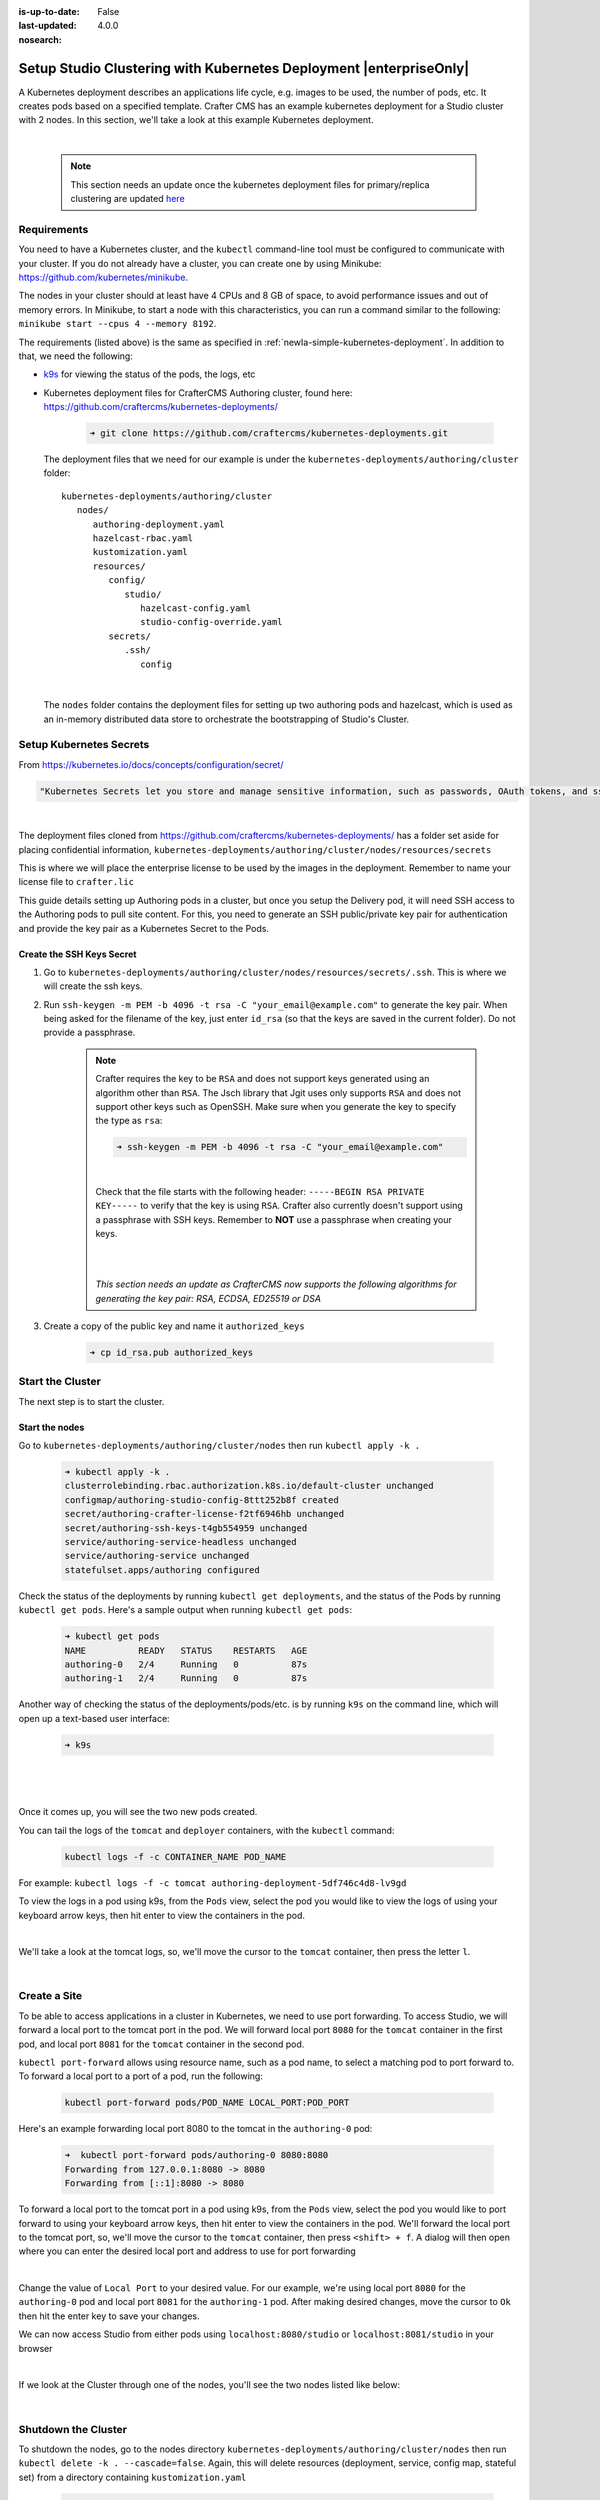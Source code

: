 :is-up-to-date: False
:last-updated: 4.0.0
:nosearch:

.. index:: Setup Studio Clustering with Kubernetes Deployment, Clustering with Studio Example with Kubernetes

.. _newIa-setup-studio-clustering-with-kubernetes-deployment:

===================================================================
Setup Studio Clustering with Kubernetes Deployment |enterpriseOnly|
===================================================================

A Kubernetes deployment describes an applications life cycle, e.g. images to be used, the number of pods, etc. It creates pods based on a specified template.  Crafter CMS has an example kubernetes deployment for a Studio cluster with 2 nodes.  In this section, we'll take a look at this example Kubernetes deployment.

.. TODO: Update screens and text once https://github.com/craftercms/craftercms/issues/5285 is done

|

   .. note::
      This section needs an update once the kubernetes deployment files for primary/replica clustering are updated `here <https://github.com/craftercms/craftercms/issues/5285>`__

------------
Requirements
------------

You need to have a Kubernetes cluster, and the ``kubectl`` command-line tool must be configured to communicate with your
cluster. If you do not already have a cluster, you can create one by using Minikube:
https://github.com/kubernetes/minikube.

The nodes in your cluster should at least have 4 CPUs and 8 GB of space, to avoid performance issues and out of memory
errors. In Minikube, to start a node with this characteristics, you can run a command similar to the following:
``minikube start --cpus 4 --memory 8192``.

The requirements (listed above) is the same as specified in :ref:`newIa-simple-kubernetes-deployment`.  In addition to that, we need the following:

* `k9s <https://k9scli.io/>`__ for viewing the status of the pods, the logs, etc
* Kubernetes deployment files for CrafterCMS Authoring cluster, found here: https://github.com/craftercms/kubernetes-deployments/

     .. code-block:: sh

        ➜ git clone https://github.com/craftercms/kubernetes-deployments.git

  The deployment files that we need for our example is under the ``kubernetes-deployments/authoring/cluster`` folder::

      kubernetes-deployments/authoring/cluster
         nodes/
            authoring-deployment.yaml
            hazelcast-rbac.yaml
            kustomization.yaml
            resources/
               config/
                  studio/
                     hazelcast-config.yaml
                     studio-config-override.yaml
               secrets/
                  .ssh/
                     config

  |

  The ``nodes`` folder contains the deployment files for setting up two authoring pods and hazelcast, which is used as an in-memory distributed data store to orchestrate the bootstrapping of Studio's Cluster.


------------------------
Setup Kubernetes Secrets
------------------------

From https://kubernetes.io/docs/concepts/configuration/secret/

.. code-block:: text

   "Kubernetes Secrets let you store and manage sensitive information, such as passwords, OAuth tokens, and ssh keys."

|

The deployment files cloned from https://github.com/craftercms/kubernetes-deployments/ has a folder set aside for placing confidential information, ``kubernetes-deployments/authoring/cluster/nodes/resources/secrets``

This is where we will place the enterprise license to be used by the images in the deployment.  Remember to name your license file to ``crafter.lic``

This guide details setting up Authoring pods in a cluster, but once you setup the Delivery pod, it will need SSH access to the Authoring pods to pull site content. For this, you need to generate an SSH public/private key pair for authentication and provide the key pair as a Kubernetes Secret to the Pods.

^^^^^^^^^^^^^^^^^^^^^^^^^^
Create the SSH Keys Secret
^^^^^^^^^^^^^^^^^^^^^^^^^^

.. TODO: Update to include ssh config changes done in https://github.com/craftercms/craftercms/issues/5257
..       which added support for the following algorithms: ``RSA``, ``ECDSA``, ``ED25519`` or ``DSA``
..       Verify once https://github.com/craftercms/craftercms/issues/5285 is done

#. Go to ``kubernetes-deployments/authoring/cluster/nodes/resources/secrets/.ssh``.  This is where we will create the ssh keys.

#. Run ``ssh-keygen -m PEM -b 4096 -t rsa -C "your_email@example.com"`` to generate the key pair. When being asked for the
   filename of the key, just enter ``id_rsa`` (so that the keys are saved in the current folder). Do not provide a
   passphrase.

      .. note::
         Crafter requires the key to be ``RSA`` and does not support keys generated using an algorithm other than ``RSA``.  The Jsch library that Jgit uses only supports ``RSA`` and does not support other keys such as OpenSSH.  Make sure when you generate the key to specify the type as ``rsa``:

         .. code-block:: sh

            ➜ ssh-keygen -m PEM -b 4096 -t rsa -C "your_email@example.com"

         |

         Check that the file starts with the following header: ``-----BEGIN RSA PRIVATE KEY-----`` to verify that the key is using ``RSA``.
         Crafter also currently doesn't support using a passphrase with SSH keys.  Remember to **NOT** use a passphrase when creating your keys.

         |
         |

         *This section needs an update as CrafterCMS now supports the following algorithms for generating the key pair: RSA, ECDSA, ED25519 or DSA*

#. Create a copy of the public key and name it ``authorized_keys``

      .. code-block:: sh

         ➜ cp id_rsa.pub authorized_keys



-----------------
Start the Cluster
-----------------

The next step is to start the cluster.

^^^^^^^^^^^^^^^
Start the nodes
^^^^^^^^^^^^^^^

Go to ``kubernetes-deployments/authoring/cluster/nodes`` then run ``kubectl apply -k .``

   .. code-block:: bash

      ➜ kubectl apply -k .
      clusterrolebinding.rbac.authorization.k8s.io/default-cluster unchanged
      configmap/authoring-studio-config-8ttt252b8f created
      secret/authoring-crafter-license-f2tf6946hb unchanged
      secret/authoring-ssh-keys-t4gb554959 unchanged
      service/authoring-service-headless unchanged
      service/authoring-service unchanged
      statefulset.apps/authoring configured

Check the status of the deployments by running ``kubectl get deployments``, and the status of the Pods by running ``kubectl get pods``.  Here's a sample output when running ``kubectl get pods``:

   .. code-block:: bash

      ➜ kubectl get pods
      NAME          READY   STATUS    RESTARTS   AGE
      authoring-0   2/4     Running   0          87s
      authoring-1   2/4     Running   0          87s

Another way of checking the status of the deployments/pods/etc. is by running ``k9s`` on the command line, which will open up a text-based user interface:

   .. code-block:: bash

      ➜ k9s

   |

.. image:: /_static/images/system-admin/clustering-k9s-start.jpg
   :alt: CrafterCMS Clustering of Studio Enterprise view using k9s
   :width: 100%
   :align: center

|

Once it comes up, you will see the two new pods created.

You can tail the logs of the ``tomcat`` and ``deployer`` containers, with the ``kubectl`` command:

   .. code-block:: bash

      kubectl logs -f -c CONTAINER_NAME POD_NAME

For example: ``kubectl logs -f -c tomcat authoring-deployment-5df746c4d8-lv9gd``

To view the logs in a pod using k9s, from the ``Pods`` view, select the pod you would like to view the logs of using your keyboard arrow keys, then hit enter to view the containers in the pod.

.. image:: /_static/images/system-admin/clustering-k9s-containers.jpg
   :alt: Studio Clustering using Kubernetes deployments - k9s container views
   :width: 100%
   :align: center

|

We'll take a look at the tomcat logs, so, we'll move the cursor to the ``tomcat`` container, then press the letter ``l``.

.. image:: /_static/images/system-admin/clustering-k9s-logs.jpg
   :alt: Studio Clustering using Kubernetes deployments - k9s log views
   :width: 100%
   :align: center

|

-------------
Create a Site
-------------

To be able to access applications in a cluster in Kubernetes, we need to use port forwarding.  To access Studio, we will forward a local port to the tomcat port in the pod.  We will forward local port ``8080`` for the ``tomcat`` container in the first pod, and local port ``8081`` for the ``tomcat`` container in the second pod.

``kubectl port-forward`` allows using resource name, such as a pod name, to select a matching pod to port forward to.  To forward a local port to a port of a pod, run the following:

   .. code-block:: bash

      kubectl port-forward pods/POD_NAME LOCAL_PORT:POD_PORT

Here's an example forwarding local port 8080 to the tomcat in the ``authoring-0`` pod:

   .. code-block:: bash

      ➜  kubectl port-forward pods/authoring-0 8080:8080
      Forwarding from 127.0.0.1:8080 -> 8080
      Forwarding from [::1]:8080 -> 8080

To forward a local port to the tomcat port in a pod using k9s, from the ``Pods`` view, select the pod you would like to port forward to using your keyboard arrow keys, then hit enter to view the containers in the pod.  We'll forward the local port to the tomcat port, so, we'll move the cursor to the ``tomcat`` container, then press ``<shift> + f``.  A dialog  will then open where you can enter the desired local port and address to use for port forwarding

.. image:: /_static/images/system-admin/clustering-k9s-port-forward-dialog.jpg
   :alt: Studio Clustering using Kubernetes deployments - k9s port forward
   :width: 100%
   :align: center

|


Change the value of ``Local Port`` to your desired value.  For our example, we're using local port ``8080`` for the ``authoring-0`` pod and local port ``8081`` for the ``authoring-1`` pod.  After making desired changes, move the cursor to ``Ok`` then hit the enter key to save your changes.

We can now access Studio from either pods using ``localhost:8080/studio`` or ``localhost:8081/studio`` in your browser

.. image:: /_static/images/system-admin/clustering-k9s-port-forwarded-8081.jpg
   :alt: Studio Clustering using Kubernetes deployments - k9s port forward of local port 8081
   :width: 100%
   :align: center

|

If we look at the Cluster through one of the nodes, you'll see the two nodes listed like below:

.. image:: /_static/images/system-admin/clustering-2-nodes-setup.png
   :alt: Studio Clustering using Kubernetes deployments - Two nodes listed in Studio Main Menu - Cluster
   :width: 100%
   :align: center

|

--------------------
Shutdown the Cluster
--------------------

To shutdown the nodes, go to the nodes directory ``kubernetes-deployments/authoring/cluster/nodes`` then run ``kubectl delete -k . --cascade=false``.  Again, this will delete resources (deployment, service, config map, stateful set) from a directory containing ``kustomization.yaml``

   .. code-block:: bash

      ➜  kubectl delete -k . --cascade=orphan
      clusterrolebinding.rbac.authorization.k8s.io "default-cluster" deleted
      configmap "authoring-studio-config-8ttt252b8f" deleted
      secret "authoring-crafter-license-hghgcdd8f6" deleted
      secret "authoring-ssh-keys-t4gb554959" deleted
      service "authoring-service-headless" deleted
      service "authoring-service" deleted
      statefulset.apps "authoring" deleted

Shutting down the nodes one by one allows for a graceful shutdown of the cluster.  The ``cascade`` flag allows killing the pods (shutting down the nodes) one by one.  Remember to set the ``cascade`` flag to ``orphan``, otherwise it will kill both pods at the same time.

The next step is to terminate the pods one by one.  Terminate one pod first.  Make sure the pod has completely terminated, then terminate the remaining pod.

Using ``k9s``, we'll delete the ``authoring-0`` pod.  Move the cursor to the ``authoring-0`` pod, then hit the ``<ctrl> + d`` keys on your keyboard.  A dialog will come up to verify deleting the pod.  Move the cursor to ``OK`` then hit enter.

.. image:: /_static/images/system-admin/clustering-k9s-delete-pod.jpg
   :alt: Studio Clustering using Kubernetes deployments - k9s delete a pod
   :width: 100%
   :align: center

|

Wait until the pod has finished terminating, then  we can terminate the remaining pod.

.. image:: /_static/images/system-admin/clustering-k9s-authoring-0-terminating.jpg
   :alt: Studio Clustering using Kubernetes deployments - k9s
   :width: 100%
   :align: center

|

We can now delete the remaining pod ``authoring-1`` by following the steps above using ``k9s`` or, you can also run ``kubectl delete pods <pod_name>`` to delete

   .. code-block:: bash

      ➜  kubectl delete pods authoring-1
      pod "authoring-1" deleted

For more information on the CrafterCMS Authoring Cluster, see the ``README.md`` file here: https://github.com/craftercms/kubernetes-deployments/tree/master/authoring/cluster
